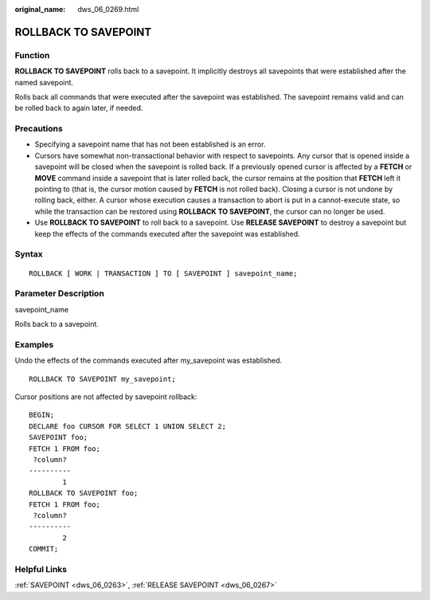 :original_name: dws_06_0269.html

.. _dws_06_0269:

ROLLBACK TO SAVEPOINT
=====================

Function
--------

**ROLLBACK TO SAVEPOINT** rolls back to a savepoint. It implicitly destroys all savepoints that were established after the named savepoint.

Rolls back all commands that were executed after the savepoint was established. The savepoint remains valid and can be rolled back to again later, if needed.

Precautions
-----------

-  Specifying a savepoint name that has not been established is an error.
-  Cursors have somewhat non-transactional behavior with respect to savepoints. Any cursor that is opened inside a savepoint will be closed when the savepoint is rolled back. If a previously opened cursor is affected by a **FETCH** or **MOVE** command inside a savepoint that is later rolled back, the cursor remains at the position that **FETCH** left it pointing to (that is, the cursor motion caused by **FETCH** is not rolled back). Closing a cursor is not undone by rolling back, either. A cursor whose execution causes a transaction to abort is put in a cannot-execute state, so while the transaction can be restored using **ROLLBACK TO SAVEPOINT**, the cursor can no longer be used.
-  Use **ROLLBACK TO SAVEPOINT** to roll back to a savepoint. Use **RELEASE SAVEPOINT** to destroy a savepoint but keep the effects of the commands executed after the savepoint was established.

Syntax
------

::

   ROLLBACK [ WORK | TRANSACTION ] TO [ SAVEPOINT ] savepoint_name;

Parameter Description
---------------------

savepoint_name

Rolls back to a savepoint.

Examples
--------

Undo the effects of the commands executed after my_savepoint was established.

::

   ROLLBACK TO SAVEPOINT my_savepoint;

Cursor positions are not affected by savepoint rollback:

::

   BEGIN;
   DECLARE foo CURSOR FOR SELECT 1 UNION SELECT 2;
   SAVEPOINT foo;
   FETCH 1 FROM foo;
    ?column?
   ----------
           1
   ROLLBACK TO SAVEPOINT foo;
   FETCH 1 FROM foo;
    ?column?
   ----------
           2
   COMMIT;

Helpful Links
-------------

:ref:`SAVEPOINT <dws_06_0263>`, :ref:`RELEASE SAVEPOINT <dws_06_0267>`
